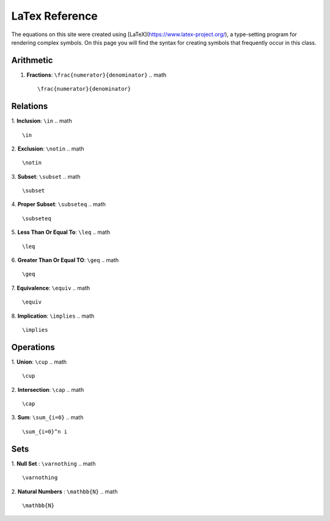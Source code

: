 LaTex Reference
===============

The equations on this site were created using [LaTeX](https://www.latex-project.org/), a type-setting program for rendering complex symbols. On this page you will find the syntax for creating symbols that frequently occur in this class.

Arithmetic
----------
1. **Fractions**: ``\frac{numerator}{denominator}``
   .. math ::
        \frac{numerator}{denominator}

Relations
---------

1. **Inclusion**: ``\in``
.. math ::
        \in 
2. **Exclusion**: ``\notin``
.. math ::
        \notin
3. **Subset**: ``\subset``
.. math ::
        \subset
4. **Proper Subset**: ``\subseteq``
.. math ::
        \subseteq
5. **Less Than Or Equal To**: ``\leq``
.. math ::
        \leq
6. **Greater Than Or Equal TO**: ``\geq``
.. math ::
        \geq
7. **Equivalence**: ``\equiv``
.. math ::
        \equiv
8. **Implication**: ``\implies``
.. math ::
        \implies


Operations
----------
1. **Union**: ``\cup``
.. math ::
        \cup 
2. **Intersection**: ``\cap``
.. math ::
        \cap
3. **Sum**: ``\sum_{i=0}``
.. math ::
        \sum_{i=0}^n i

Sets
----

1. **Null Set** : ``\varnothing``
.. math :: 
        \varnothing
2. **Natural Numbers** : ``\mathbb{N}``
.. math ::
        \mathbb{N}
